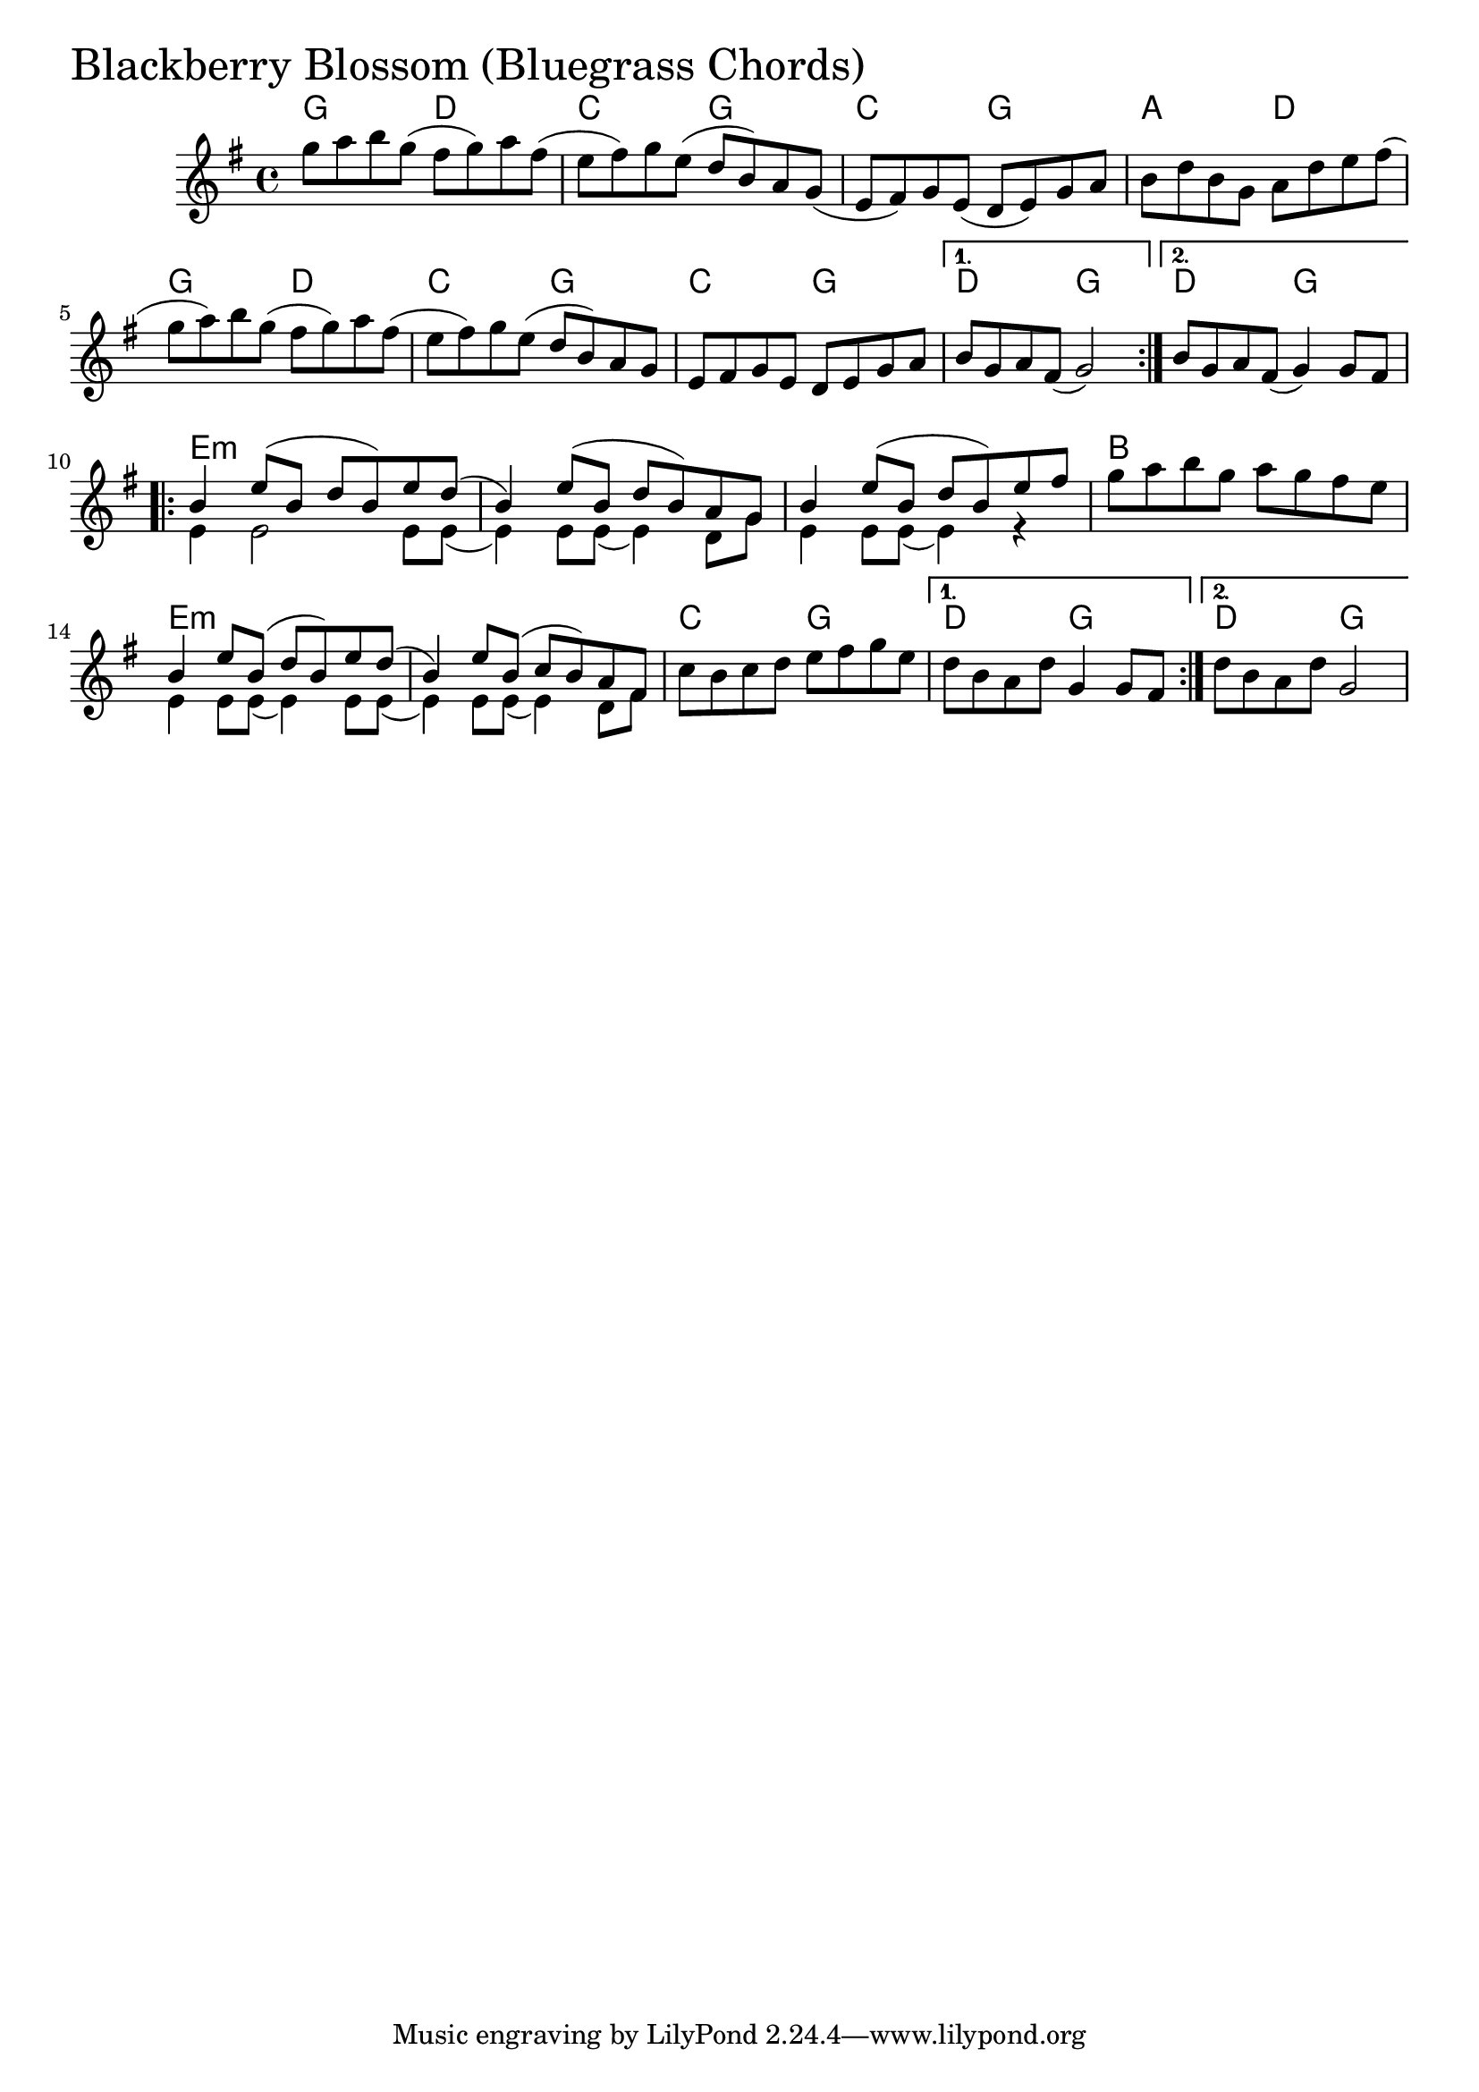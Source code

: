 
\version "2.18.0"

% -------------------------------------------------------------------------

BlackberryBlossomBG = {
  \time 4/4
  \key g \major
  \repeat volta 2 {
    g''8 a'' b'' g'' (fis'' g'') a'' fis''( |
    e'' fis'') g'' e'' (d'' b') a' g'( |
    e' fis') g' e' (d' e') g' a' |
    b' d'' b' g' a' d'' e'' fis''( | \break
    g''8 a'') b'' g'' (fis'' g'') a'' fis''( |
    e'' fis'') g'' e'' (d'' b') a' g' |
    e' fis' g' e' d' e' g' a' |
  }
  \alternative {
    { b'8 g' a' fis' (g'2) }
    { b'8 g' a' fis' (g'4) g'8 fis' }
  } \break
  \repeat volta 2 {
    <<
      {
        b'4 e''8 (b' d'' b') e'' d''( |
        b'4) e''8 (b' d'' b') a' g'
        b'4 e''8 (b' d'' b') e'' fis''
      }
      \\
      {
        e'4 e'2 e'8 e'8( |
        e'4) e'8 e'8 (e'4) d'8 g' |
        e'4 e'8 e'8 (e'4) r4
      }
    >>
    g''8 a'' b'' g'' a'' g'' fis'' e'' | \break
    <<
      {
        b'4 e''8 b' (d'' b') e'' d''( |
        b'4) e''8 b' (c'' b') a' fis'
      }
      \\
      {
        e'4 e'8 e'8 (e'4) e'8 e'8( |
        e'4) e'8 e'8 (e'4) d'8 fis'8
      }
      
    >>
    c''8 b'8 c''8 d''8 e''8 fis''8 g''8 e''8
  }
  \alternative {
    { d''8 b'8 a'8 d''8 g'4 g'8 fis' }
    { d''8 b'8 a'8 d''8 g'2 }
  }
}

BlackberryBlossomBGChords = \chordmode {
  \time 4/4
  \repeat volta 2 {
    g2 d2 c2 g2 c2 g2 a2 d2
    g2 d2 c2 g2 c2 g2
  }
  \alternative {
    { d2 g2 } { d2 g2 }
  }
  \repeat volta 2 {
    e1:min s1 s1 b1
    e1:min s1 c2 g
  }
  \alternative {
    { d2 g2 } { d2 g2 }
  }
}


  \score {
  <<
  \new ChordNames \BlackberryBlossomBGChords
  \new Staff { \clef treble \BlackberryBlossomBG }
  >>
  \header { piece = \markup {\fontsize #4.0 "Blackberry Blossom (Bluegrass Chords)"}}
    \layout {}
  \midi {}
  }

